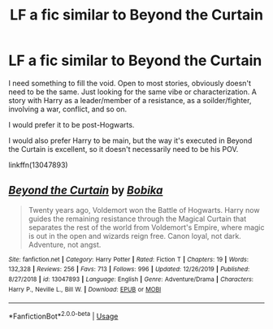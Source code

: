 #+TITLE: LF a fic similar to Beyond the Curtain

* LF a fic similar to Beyond the Curtain
:PROPERTIES:
:Author: BriefAlienEncounter
:Score: 4
:DateUnix: 1596231164.0
:DateShort: 2020-Aug-01
:FlairText: Request
:END:
I need something to fill the void. Open to most stories, obviously doesn't need to be the same. Just looking for the same vibe or characterization. A story with Harry as a leader/member of a resistance, as a soilder/fighter, involving a war, conflict, and so on.

I would prefer it to be post-Hogwarts.

I would also prefer Harry to be main, but the way it's executed in Beyond the Curtain is excellent, so it doesn't necessarily need to be his POV.

linkffn(13047893)


** [[https://www.fanfiction.net/s/13047893/1/][*/Beyond the Curtain/*]] by [[https://www.fanfiction.net/u/3820867/Bobika][/Bobika/]]

#+begin_quote
  Twenty years ago, Voldemort won the Battle of Hogwarts. Harry now guides the remaining resistance through the Magical Curtain that separates the rest of the world from Voldemort's Empire, where magic is out in the open and wizards reign free. Canon loyal, not dark. Adventure, not angst.
#+end_quote

^{/Site/:} ^{fanfiction.net} ^{*|*} ^{/Category/:} ^{Harry} ^{Potter} ^{*|*} ^{/Rated/:} ^{Fiction} ^{T} ^{*|*} ^{/Chapters/:} ^{19} ^{*|*} ^{/Words/:} ^{132,328} ^{*|*} ^{/Reviews/:} ^{256} ^{*|*} ^{/Favs/:} ^{713} ^{*|*} ^{/Follows/:} ^{996} ^{*|*} ^{/Updated/:} ^{12/26/2019} ^{*|*} ^{/Published/:} ^{8/27/2018} ^{*|*} ^{/id/:} ^{13047893} ^{*|*} ^{/Language/:} ^{English} ^{*|*} ^{/Genre/:} ^{Adventure/Drama} ^{*|*} ^{/Characters/:} ^{Harry} ^{P.,} ^{Neville} ^{L.,} ^{Bill} ^{W.} ^{*|*} ^{/Download/:} ^{[[http://www.ff2ebook.com/old/ffn-bot/index.php?id=13047893&source=ff&filetype=epub][EPUB]]} ^{or} ^{[[http://www.ff2ebook.com/old/ffn-bot/index.php?id=13047893&source=ff&filetype=mobi][MOBI]]}

--------------

*FanfictionBot*^{2.0.0-beta} | [[https://github.com/tusing/reddit-ffn-bot/wiki/Usage][Usage]]
:PROPERTIES:
:Author: FanfictionBot
:Score: 1
:DateUnix: 1596231185.0
:DateShort: 2020-Aug-01
:END:
